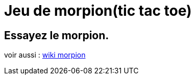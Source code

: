 = Jeu de morpion(tic tac toe)

// == Playstore
// https://play.google.com/store/apps/details?id=game.ceelo[game.ceelo]

== Essayez le morpion.
voir aussi : https://en.wikipedia.org/wiki/morpion[wiki morpion]

